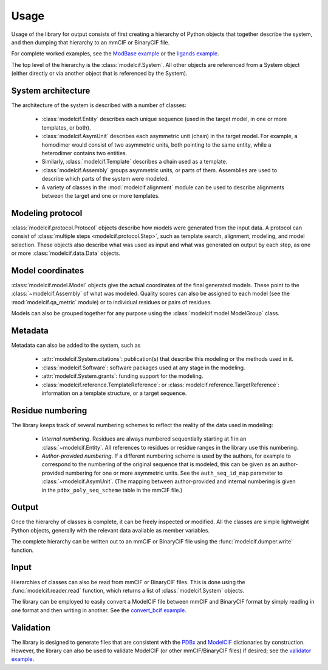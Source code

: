 Usage
*****

Usage of the library for output consists of first creating a hierarchy of
Python objects that together describe the system, and then dumping that
hierarchy to an mmCIF or BinaryCIF file.

For complete worked examples, see the
`ModBase example <https://github.com/ihmwg/python-ma/blob/main/examples/mkmodbase.py>`_
or the
`ligands example <https://github.com/ihmwg/python-modelcif/blob/main/examples/ligands.py>`_.

The top level of the hierarchy is the :class:`modelcif.System`. All other
objects are referenced from a System object (either directly or via another
object that is referenced by the System).

System architecture
===================

The architecture of the system is described with a number of classes:

 - :class:`modelcif.Entity` describes each unique sequence (used in the target
   model, in one or more templates, or both).
 - :class:`modelcif.AsymUnit` describes each asymmetric unit (chain) in the
   target model. For example, a homodimer would consist of two asymmetric
   units, both pointing to the same entity, while a heterodimer contains
   two entities.
 - Similarly, :class:`modelcif.Template` describes a chain used as a template.
 - :class:`modelcif.Assembly` groups asymmetric units, or parts of
   them. Assemblies are used to describe which parts of the system were modeled.
 - A variety of classes in the :mod:`modelcif.alignment` module can be used to
   describe alignments between the target and one or more templates.

Modeling protocol
=================

:class:`modelcif.protocol.Protocol` objects describe how models were generated
from the input data. A protocol can consist of
:class:`multiple steps <modelcif.protocol.Step>`, such as template search,
alignment, modeling, and model selection. These objects also describe what
was used as input and what was generated on output by each step, as one or more
:class:`modelcif.data.Data` objects.

Model coordinates
=================

:class:`modelcif.model.Model` objects give the actual coordinates of the final
generated models. These point to the :class:`~modelcif.Assembly` of what was
modeled. Quality scores can also be assigned to each model (see the
:mod:`modelcif.qa_metric` module) or to individual residues or pairs
of residues.

Models can also be grouped together for any purpose using the
:class:`modelcif.model.ModelGroup` class.

Metadata
========

Metadata can also be added to the system, such as

 - :attr:`modelcif.System.citations`: publication(s) that describe this modeling
   or the methods used in it.
 - :class:`modelcif.Software`: software packages used at any stage in the
   modeling.
 - :attr:`modelcif.System.grants`: funding support for the modeling.
 - :class:`modelcif.reference.TemplateReference`: or
   :class:`modelcif.reference.TargetReference`: information on a template
   structure, or a target sequence.

Residue numbering
=================

The library keeps track of several numbering schemes to reflect the reality
of the data used in modeling:

 - *Internal numbering*. Residues are always numbered sequentially starting at
   1 in an :class:`~modelcif.Entity`. All references to residues or residue
   ranges in the library use this numbering.
 - *Author-provided numbering*. If a different numbering scheme is used by the
   authors, for example to correspond to the numbering of the original sequence
   that is modeled, this can be given as an author-provided numbering for
   one or more asymmetric units. See the ``auth_seq_id_map`` parameter to
   :class:`~modelcif.AsymUnit`. (The mapping between author-provided and
   internal numbering is given in the ``pdbx_poly_seq_scheme`` table in
   the mmCIF file.)

Output
======

Once the hierarchy of classes is complete, it can be freely inspected or
modified. All the classes are simple lightweight Python objects, generally
with the relevant data available as member variables.

The complete hierarchy can be written out to an mmCIF or BinaryCIF file using
the :func:`modelcif.dumper.write` function.

Input
=====

Hierarchies of classes can also be read from mmCIF or BinaryCIF files.
This is done using the :func:`modelcif.reader.read` function, which returns
a list of :class:`modelcif.System` objects.

The library can be employed to easily convert a ModelCIF file between mmCIF
and BinaryCIF format by simply reading in one format and then writing in
another. See the
`convert_bcif example <https://github.com/ihmwg/python-modelcif/blob/main/examples/convert_bcif.py>`_.

Validation
==========

The library is designed to generate files that are consistent with the
`PDBx <https://mmcif.wwpdb.org/dictionaries/mmcif_pdbx_v50.dic/Index/>`_
and `ModelCIF <https://mmcif.wwpdb.org/dictionaries/mmcif_ma.dic/Index/>`_
dictionaries by construction. However, the library can also be used to validate
ModelCIF (or other mmCIF/BinaryCIF files) if desired; see the
`validator example <https://github.com/ihmwg/python-modelcif/blob/main/examples/validate_modbase.py>`_.
